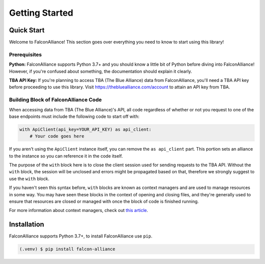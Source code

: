 Getting Started
===============

Quick Start
-----------
Welcome to FalconAlliance! This section goes over everything you need to know to start using this library!

Prerequisites
^^^^^^^^^^^^^

**Python:** FalconAlliance supports Python 3.7+ and you should know a little bit of Python before diving into FalconAlliance! However, if you're confused about something, the documentation should explain it clearly.

**TBA API Key:** If you're planning to access TBA (The Blue Alliance) data from FalconAlliance, you'll need a TBA API key before proceeding to use this library. Visit https://thebluealliance.com/account to attain an API key from TBA.


Building Block of FalconAlliance Code
^^^^^^^^^^^^^^^^^^^^^^^^^^^^^^^^^^^^^

When accessing data from TBA (The Blue Alliance)'s API, all code regardless of whether or not you request to one of the base endpoints must include the following code to start off with:

.. code-block:: python

   with ApiClient(api_key=YOUR_API_KEY) as api_client:
       # Your code goes here

If you aren't using the ``ApiClient`` instance itself, you can remove the ``as api_client`` part. This portion sets an alliance to the instance so you can reference it in the code itself.

The purpose of the ``with`` block here is to close the client session used for sending requests to the TBA API. Without the ``with`` block, the session will be unclosed and errors might be propagated based on that, therefore we strongly suggest to use the ``with`` block.

If you haven't seen this syntax before, ``with`` blocks are known as context managers and are used to manage resources in some way. You may have seen these blocks in the context of opening and closing files, and they're generally used to ensure that resources are closed or managed with once the block of code is finished running.

For more information about context managers, check out `this article <https://realpython.com › python-wit...Context Managers and Python's with Statement>`_.

.. _installation:

Installation
------------

FalconAlliance supports Python 3.7+, to install FalconAlliance use ``pip``.

.. code-block:: console

   (.venv) $ pip install falcon-alliance
